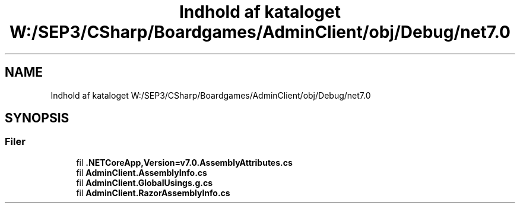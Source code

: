 .TH "Indhold af kataloget W:/SEP3/CSharp/Boardgames/AdminClient/obj/Debug/net7.0" 3 "My Project" \" -*- nroff -*-
.ad l
.nh
.SH NAME
Indhold af kataloget W:/SEP3/CSharp/Boardgames/AdminClient/obj/Debug/net7.0
.SH SYNOPSIS
.br
.PP
.SS "Filer"

.in +1c
.ti -1c
.RI "fil \fB\&.NETCoreApp,Version=v7\&.0\&.AssemblyAttributes\&.cs\fP"
.br
.ti -1c
.RI "fil \fBAdminClient\&.AssemblyInfo\&.cs\fP"
.br
.ti -1c
.RI "fil \fBAdminClient\&.GlobalUsings\&.g\&.cs\fP"
.br
.ti -1c
.RI "fil \fBAdminClient\&.RazorAssemblyInfo\&.cs\fP"
.br
.in -1c
